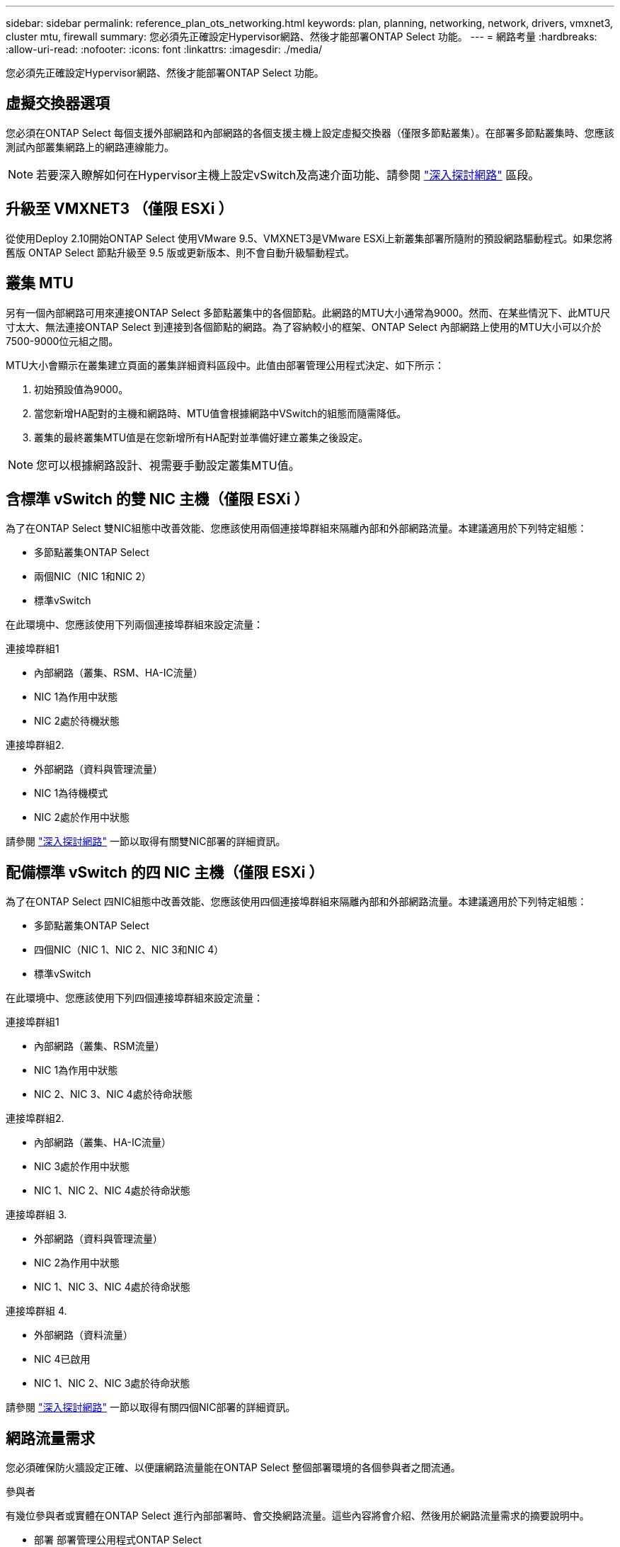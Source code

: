 ---
sidebar: sidebar 
permalink: reference_plan_ots_networking.html 
keywords: plan, planning, networking, network, drivers, vmxnet3, cluster mtu, firewall 
summary: 您必須先正確設定Hypervisor網路、然後才能部署ONTAP Select 功能。 
---
= 網路考量
:hardbreaks:
:allow-uri-read: 
:nofooter: 
:icons: font
:linkattrs: 
:imagesdir: ./media/


[role="lead"]
您必須先正確設定Hypervisor網路、然後才能部署ONTAP Select 功能。



== 虛擬交換器選項

您必須在ONTAP Select 每個支援外部網路和內部網路的各個支援主機上設定虛擬交換器（僅限多節點叢集）。在部署多節點叢集時、您應該測試內部叢集網路上的網路連線能力。


NOTE: 若要深入瞭解如何在Hypervisor主機上設定vSwitch及高速介面功能、請參閱 link:concept_nw_concepts_chars.html["深入探討網路"] 區段。



== 升級至 VMXNET3 （僅限 ESXi ）

從使用Deploy 2.10開始ONTAP Select 使用VMware 9.5、VMXNET3是VMware ESXi上新叢集部署所隨附的預設網路驅動程式。如果您將舊版 ONTAP Select 節點升級至 9.5 版或更新版本、則不會自動升級驅動程式。



== 叢集 MTU

另有一個內部網路可用來連接ONTAP Select 多節點叢集中的各個節點。此網路的MTU大小通常為9000。然而、在某些情況下、此MTU尺寸太大、無法連接ONTAP Select 到連接到各個節點的網路。為了容納較小的框架、ONTAP Select 內部網路上使用的MTU大小可以介於7500-9000位元組之間。

MTU大小會顯示在叢集建立頁面的叢集詳細資料區段中。此值由部署管理公用程式決定、如下所示：

. 初始預設值為9000。
. 當您新增HA配對的主機和網路時、MTU值會根據網路中VSwitch的組態而隨需降低。
. 叢集的最終叢集MTU值是在您新增所有HA配對並準備好建立叢集之後設定。



NOTE: 您可以根據網路設計、視需要手動設定叢集MTU值。



== 含標準 vSwitch 的雙 NIC 主機（僅限 ESXi ）

為了在ONTAP Select 雙NIC組態中改善效能、您應該使用兩個連接埠群組來隔離內部和外部網路流量。本建議適用於下列特定組態：

* 多節點叢集ONTAP Select
* 兩個NIC（NIC 1和NIC 2）
* 標準vSwitch


在此環境中、您應該使用下列兩個連接埠群組來設定流量：

.連接埠群組1
* 內部網路（叢集、RSM、HA-IC流量）
* NIC 1為作用中狀態
* NIC 2處於待機狀態


.連接埠群組2.
* 外部網路（資料與管理流量）
* NIC 1為待機模式
* NIC 2處於作用中狀態


請參閱 link:concept_nw_concepts_chars.html["深入探討網路"] 一節以取得有關雙NIC部署的詳細資訊。



== 配備標準 vSwitch 的四 NIC 主機（僅限 ESXi ）

為了在ONTAP Select 四NIC組態中改善效能、您應該使用四個連接埠群組來隔離內部和外部網路流量。本建議適用於下列特定組態：

* 多節點叢集ONTAP Select
* 四個NIC（NIC 1、NIC 2、NIC 3和NIC 4）
* 標準vSwitch


在此環境中、您應該使用下列四個連接埠群組來設定流量：

.連接埠群組1
* 內部網路（叢集、RSM流量）
* NIC 1為作用中狀態
* NIC 2、NIC 3、NIC 4處於待命狀態


.連接埠群組2.
* 內部網路（叢集、HA-IC流量）
* NIC 3處於作用中狀態
* NIC 1、NIC 2、NIC 4處於待命狀態


.連接埠群組 3.
* 外部網路（資料與管理流量）
* NIC 2為作用中狀態
* NIC 1、NIC 3、NIC 4處於待命狀態


.連接埠群組 4.
* 外部網路（資料流量）
* NIC 4已啟用
* NIC 1、NIC 2、NIC 3處於待命狀態


請參閱 link:concept_nw_concepts_chars.html["深入探討網路"] 一節以取得有關四個NIC部署的詳細資訊。



== 網路流量需求

您必須確保防火牆設定正確、以便讓網路流量能在ONTAP Select 整個部署環境的各個參與者之間流通。

.參與者
有幾位參與者或實體在ONTAP Select 進行內部部署時、會交換網路流量。這些內容將會介紹、然後用於網路流量需求的摘要說明中。

* 部署
部署管理公用程式ONTAP Select
* vSphere （僅限 ESXi ）
vSphere 伺服器或 ESXi 主機、視叢集部署中的主機管理方式而定
* Hypervisor 伺服器
ESXi Hypervisor 主機或 Linux KVM 主機
* OTS 節點
ONTAP Select 節點
* OTS 叢集
ONTAP Select 叢集
* 管理 WS
本機管理工作站


.網路流量需求摘要
下表說明ONTAP Select 進行不完整部署的網路流量需求。

[cols="20,20,35,25"]
|===
| 傳輸協定/連接埠 | ESXi / KVM | 方向 | 說明 


| TLS（443） | ESXi | 部署至 vCenter 伺服器（託管）或 ESXi （託管或非託管） | VMware VIX API 


| 902. | ESXi | 部署至vCenter伺服器（託管）或ESXi（非託管） | VMware VIX API 


| ICMP | ESXi 或 KVM | 部署至Hypervisor伺服器 | Ping 


| ICMP | ESXi 或 KVM | 部署至每個OTS節點 | Ping 


| SSH （ 22 ） | ESXi 或 KVM | 將WS管理至每個OTS節點 | 系統管理 


| SSH （ 22 ） | KVM | 部署至 Hypervisor 伺服器節點 | 存取 Hypervisor 伺服器 


| TLS（443） | ESXi 或 KVM | 部署至OTS節點和叢集 | 存取ONTAP 功能 


| TLS（443） | ESXi 或 KVM | 每個要部署的OTS節點 | 存取部署（容量集區授權） 


| iSCSI（3260） | ESXi 或 KVM | 每個要部署的OTS節點 | 中介器/信箱磁碟 
|===